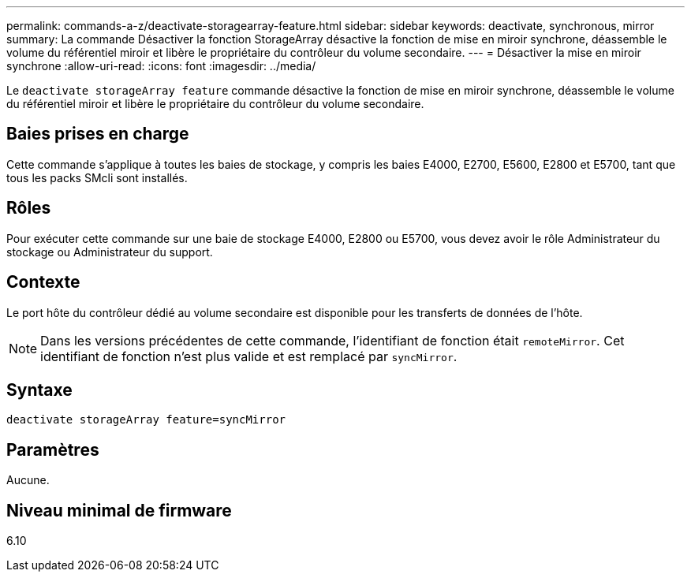 ---
permalink: commands-a-z/deactivate-storagearray-feature.html 
sidebar: sidebar 
keywords: deactivate, synchronous, mirror 
summary: La commande Désactiver la fonction StorageArray désactive la fonction de mise en miroir synchrone, déassemble le volume du référentiel miroir et libère le propriétaire du contrôleur du volume secondaire. 
---
= Désactiver la mise en miroir synchrone
:allow-uri-read: 
:icons: font
:imagesdir: ../media/


[role="lead"]
Le `deactivate storageArray feature` commande désactive la fonction de mise en miroir synchrone, déassemble le volume du référentiel miroir et libère le propriétaire du contrôleur du volume secondaire.



== Baies prises en charge

Cette commande s'applique à toutes les baies de stockage, y compris les baies E4000, E2700, E5600, E2800 et E5700, tant que tous les packs SMcli sont installés.



== Rôles

Pour exécuter cette commande sur une baie de stockage E4000, E2800 ou E5700, vous devez avoir le rôle Administrateur du stockage ou Administrateur du support.



== Contexte

Le port hôte du contrôleur dédié au volume secondaire est disponible pour les transferts de données de l'hôte.

[NOTE]
====
Dans les versions précédentes de cette commande, l'identifiant de fonction était `remoteMirror`. Cet identifiant de fonction n'est plus valide et est remplacé par `syncMirror`.

====


== Syntaxe

[source, cli]
----
deactivate storageArray feature=syncMirror
----


== Paramètres

Aucune.



== Niveau minimal de firmware

6.10
